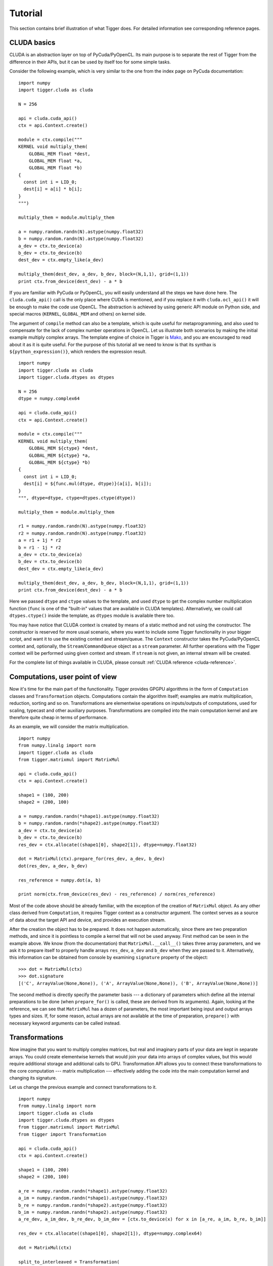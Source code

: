 Tutorial
========

This section contains brief illustration of what Tigger does.
For detailed information see corresponding reference pages.


CLUDA basics
------------

CLUDA is an abstraction layer on top of PyCuda/PyOpenCL.
Its main purpose is to separate the rest of Tigger from the difference in their APIs, but it can be used by itself too for some simple tasks.

Consider the following example, which is very similar to the one from the index page on PyCuda documentation:

::

    import numpy
    import tigger.cluda as cluda

    N = 256

    api = cluda.cuda_api()
    ctx = api.Context.create()

    module = ctx.compile("""
    KERNEL void multiply_them(
        GLOBAL_MEM float *dest,
        GLOBAL_MEM float *a,
        GLOBAL_MEM float *b)
    {
      const int i = LID_0;
      dest[i] = a[i] * b[i];
    }
    """)

    multiply_them = module.multiply_them

    a = numpy.random.randn(N).astype(numpy.float32)
    b = numpy.random.randn(N).astype(numpy.float32)
    a_dev = ctx.to_device(a)
    b_dev = ctx.to_device(b)
    dest_dev = ctx.empty_like(a_dev)

    multiply_them(dest_dev, a_dev, b_dev, block=(N,1,1), grid=(1,1))
    print ctx.from_device(dest_dev) - a * b

If you are familiar with PyCuda or PyOpenCL, you will easily understand all the steps we have done here.
The ``cluda.cuda_api()`` call is the only place where CUDA is mentioned, and if you replace it with ``cluda.ocl_api()`` it will be enough to make the code use OpenCL.
The abstraction is achieved by using generic API module on Python side, and special macros (``KERNEL``, ``GLOBAL_MEM`` and others) on kernel side.

The argument of ``compile`` method can also be a template, which is quite useful for metaprogramming, and also used to compensate for the lack of complex number operations in OpenCL.
Let us illustrate both scenarios by making the initial example multiply complex arrays.
The template engine of choice in Tigger is `Mako <http://www.makotemplates.org>`_, and you are encouraged to read about it as it is quite useful. For the purpose of this tutorial all we need to know is that its synthax is ``${python_expression()}``, which renders the expression result.

::

    import numpy
    import tigger.cluda as cluda
    import tigger.cluda.dtypes as dtypes

    N = 256
    dtype = numpy.complex64

    api = cluda.cuda_api()
    ctx = api.Context.create()

    module = ctx.compile("""
    KERNEL void multiply_them(
        GLOBAL_MEM ${ctype} *dest,
        GLOBAL_MEM ${ctype} *a,
        GLOBAL_MEM ${ctype} *b)
    {
      const int i = LID_0;
      dest[i] = ${func.mul(dtype, dtype)}(a[i], b[i]);
    }
    """, dtype=dtype, ctype=dtypes.ctype(dtype))

    multiply_them = module.multiply_them

    r1 = numpy.random.randn(N).astype(numpy.float32)
    r2 = numpy.random.randn(N).astype(numpy.float32)
    a = r1 + 1j * r2
    b = r1 - 1j * r2
    a_dev = ctx.to_device(a)
    b_dev = ctx.to_device(b)
    dest_dev = ctx.empty_like(a_dev)

    multiply_them(dest_dev, a_dev, b_dev, block=(N,1,1), grid=(1,1))
    print ctx.from_device(dest_dev) - a * b

Here we passed ``dtype`` and ``ctype`` values to the template, and used ``dtype`` to get the complex number multiplication function (``func`` is one of the "built-in" values that are available in CLUDA templates).
Alternatively, we could call ``dtypes.ctype()`` inside the template, as ``dtypes`` module is available there too.

You may have notice that CLUDA context is created by means of a static method and not using the constructor.
The constructor is reserved for more usual scenario, where you want to include some Tigger functionality in your bigger script, and want it to use the existing context and stream/queue.
The ``Context`` constructor takes the PyCuda/PyOpenCL context and, optionally, the ``Stream``/``CommandQueue`` object as a ``stream`` parameter.
All further operations with the Tigger context will be performed using given context and stream.
If ``stream`` is not given, an internal stream will be created.

For the complete list of things available in CLUDA, please consult :ref:`CLUDA reference <cluda-reference>`.


Computations, user point of view
--------------------------------

Now it's time for the main part of the functionality.
Tigger provides GPGPU algorithms in the form of ``Computation`` classes and ``Transformation`` objects.
Computations contain the algorithm itself; examples are matrix multiplication, reduction, sorting and so on.
Transformations are elementwise operations on inputs/outputs of computations, used for scaling, typecast and other auxiliary purposes.
Transformations are compiled into the main computation kernel and are therefore quite cheap in terms of performance.

As an example, we will consider the matrix multiplication.

::

    import numpy
    from numpy.linalg import norm
    import tigger.cluda as cluda
    from tigger.matrixmul import MatrixMul

    api = cluda.cuda_api()
    ctx = api.Context.create()

    shape1 = (100, 200)
    shape2 = (200, 100)

    a = numpy.random.randn(*shape1).astype(numpy.float32)
    b = numpy.random.randn(*shape2).astype(numpy.float32)
    a_dev = ctx.to_device(a)
    b_dev = ctx.to_device(b)
    res_dev = ctx.allocate((shape1[0], shape2[1]), dtype=numpy.float32)

    dot = MatrixMul(ctx).prepare_for(res_dev, a_dev, b_dev)
    dot(res_dev, a_dev, b_dev)

    res_reference = numpy.dot(a, b)

    print norm(ctx.from_device(res_dev) - res_reference) / norm(res_reference)

Most of the code above should be already familiar, with the exception of the creation of ``MatrixMul`` object.
As any other class derived from ``Computation``, it requires Tigger context as a constructor argument.
The context serves as a source of data about the target API and device, and provides an execution stream.

After the creation the object has to be prepared.
It does not happen automatically, since there are two preparation methods, and since it is pointless to compile a kernel that will not be used anyway.
First method can be seen in the example above.
We know (from the documentation) that ``MatrixMul.__call__()`` takes three array parameters, and we ask it to prepare itself to properly handle arrays ``res_dev``, ``a_dev`` and ``b_dev`` when they are passed to it.
Alternatively, this information can be obtained from console by examining ``signature`` property of the object:

::

    >>> dot = MatrixMul(ctx)
    >>> dot.signature
    [('C', ArrayValue(None,None)), ('A', ArrayValue(None,None)), ('B', ArrayValue(None,None))]

The second method is directly specify the parameter basis --- a dictionary of parameters which define all the internal preparations to be done (when ``prepare_for()`` is called, these are derived from its arguments).
Again, looking at the reference, we can see that ``MatrixMul`` has a dozen of parameters, the most important being input and output arrays types and sizes.
If, for some reason, actual arrays are not available at the time of preparation, ``prepare()`` with necessary keyword arguments can be called instead.


Transformations
---------------

Now imagine that you want to multiply complex matrices, but real and imaginary parts of your data are kept in separate arrays.
You could create elementwise kernels that would join your data into arrays of complex values, but this would require additional storage and additional calls to GPU.
Transformation API allows you to connect these transformations to the core computation --- matrix multiplication --- effectively adding the code into the main computation kernel and changing its signature.

Let us change the previous example and connect transformations to it.

::

    import numpy
    from numpy.linalg import norm
    import tigger.cluda as cluda
    import tigger.cluda.dtypes as dtypes
    from tigger.matrixmul import MatrixMul
    from tigger import Transformation

    api = cluda.cuda_api()
    ctx = api.Context.create()

    shape1 = (100, 200)
    shape2 = (200, 100)

    a_re = numpy.random.randn(*shape1).astype(numpy.float32)
    a_im = numpy.random.randn(*shape1).astype(numpy.float32)
    b_re = numpy.random.randn(*shape2).astype(numpy.float32)
    b_im = numpy.random.randn(*shape2).astype(numpy.float32)
    a_re_dev, a_im_dev, b_re_dev, b_im_dev = [ctx.to_device(x) for x in [a_re, a_im, b_re, b_im]]

    res_dev = ctx.allocate((shape1[0], shape2[1]), dtype=numpy.complex64)

    dot = MatrixMul(ctx)

    split_to_interleaved = Transformation(
        load=2, store=1,
        derive_o_from_ip=lambda l1, l2: [dtypes.complex_for(l1)],
        derive_ip_from_o=lambda s1: ([dtypes.real_for(s1), dtypes.real_for(s1)], []),
        code="""
            ${store.s1}(${dtypes.complex_ctr(numpy.complex64)}(${load.l1}, ${load.l2}));
        """)
    dot.connect(split_to_interleaved, 'A', ['A_re', 'A_im'])
    dot.connect(split_to_interleaved, 'B', ['B_re', 'B_im'])
    dot.prepare_for(res_dev, a_re_dev, a_im_dev, b_re_dev, b_im_dev)

    dot(res_dev, a_re_dev, a_im_dev, b_re_dev, b_im_dev)

    res_reference = numpy.dot(a_re + 1j * a_im, b_re + 1j * b_im)

    print norm(ctx.from_device(res_dev) - res_reference) / norm(res_reference)

This requires a bit of explanation.
First, we create a transformation ``split_to_interleaved`` with two inputs and one output.
Next two parameters are type derivation functions --- they will be used internally to derive basis from ``prepare_for()`` arguments, and signature types from the basis, respectively.
Code is a small Mako template, which uses two inputs ``${load.l1}`` and ``${load.l2}``, passes them to the complex number constructor and stores the result in ``${store.s1}``.
This transformation is then attached to endpoints ``A`` and ``B`` --- the input values of basic ``MatrixMul`` computation.
Finally, we call ``prepare_for()`` which now has a new signature, and the resulting ``dot`` object now works with split complex numbers.


Computations, developer point of view
-------------------------------------

This part is currently under construction.
For examples please refer to ``matrixmul.py`` and ``dummy.py``.
